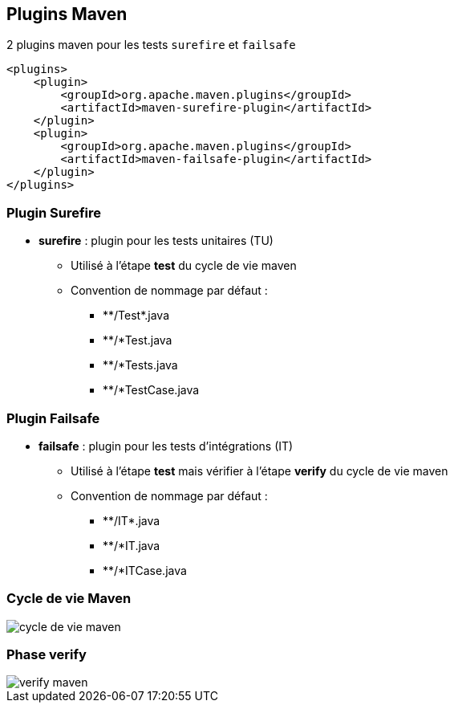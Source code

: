 == Plugins Maven

2 plugins maven pour les tests `surefire` et `failsafe`

[source,xml]
----
<plugins>
    <plugin>
        <groupId>org.apache.maven.plugins</groupId>
        <artifactId>maven-surefire-plugin</artifactId>
    </plugin>
    <plugin>
        <groupId>org.apache.maven.plugins</groupId>
        <artifactId>maven-failsafe-plugin</artifactId>
    </plugin>
</plugins>
----

=== Plugin Surefire

* **surefire** : plugin pour les tests unitaires (TU)
** Utilisé à l'étape **test** du cycle de vie maven
** Convention de nommage par défaut :
*** \**/Test*.java
*** **/*Test.java
*** **/*Tests.java
*** **/*TestCase.java

=== Plugin Failsafe

* **failsafe** : plugin pour les tests d'intégrations (IT)
** Utilisé à l'étape **test** mais vérifier à l'étape **verify** du cycle de vie maven
** Convention de nommage par défaut :
*** \**/IT*.java
*** **/*IT.java
*** **/*ITCase.java

=== Cycle de vie Maven

image::cycle_de_vie_maven.png[]

=== Phase verify

image::verify_maven.png[]


